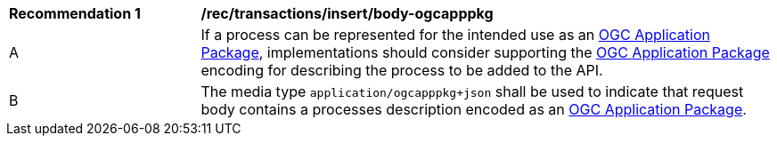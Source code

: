 [[rec_transactions_insert_body-ogcapppkg]]
[cols="2,6a"]
|===
^|*Recommendation {counter:rec-id}* |*/rec/transactions/insert/body-ogcapppkg*
^|A |If a process can be represented for the intended use as an <<rc_ogcapppkg,OGC Application Package>>, implementations should consider supporting the <<rc_ogcapppkg,OGC Application Package>> encoding for describing the process to be added to the API.
^|B |The media type `application/ogcapppkg+json` shall be used to indicate that request body contains a processes description encoded as an <<rc_ogcapppkg,OGC Application Package>>.
|===
